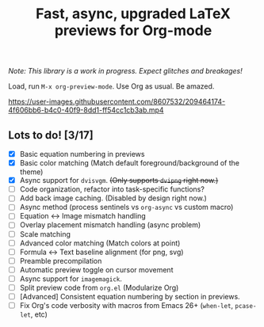 #+title: Fast, async, upgraded LaTeX previews for Org-mode

/Note: This library is a work in progress. Expect glitches and breakages!/

Load, run =M-x org-preview-mode=. Use Org as usual. Be amazed.

https://user-images.githubusercontent.com/8607532/209464174-4f606bb6-b4c0-40f9-8dd1-ff54cc1cb3ab.mp4

** Lots to do! [3/17]
+ [X] Basic equation numbering in previews
+ [X] Basic color matching (Match default foreground/background of the theme)
+ [X] Async support for =dvisvgm=.  +(Only supports =dvipng= right now.)+
+ [ ] Code organization, refactor into task-specific functions?
+ [ ] Add back image caching.  (Disabled by design right now.)
+ [ ] Async method (process sentinels vs =org-async= vs custom macro)
+ [ ] Equation ↔ Image mismatch handling
+ [ ] Overlay placement mismatch handling (async problem)
+ [ ] Scale matching
+ [ ] Advanced color matching (Match colors at point)
+ [ ] Formula ↔ Text baseline alignment (for png, svg)
+ [ ] Preamble precompilation
+ [ ] Automatic preview toggle on cursor movement
+ [ ] Async support for =imagemagick=.
+ [ ] Split preview code from =org.el= (Modularize Org)
+ [ ] [Advanced] Consistent equation numbering by section in previews. 
+ [ ] Fix Org's code verbosity with macros from Emacs 26+ (=when-let=, =pcase-let=, etc)
